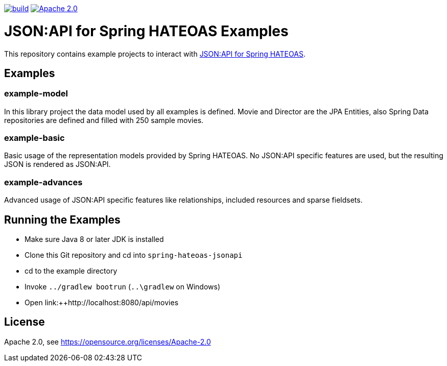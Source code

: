 image:https://github.com/toedter/spring-hateoas-jsonapi-examples/workflows/Build/badge.svg["build", link="https://github.com/toedter/spring-hateoas-jsonapi/actions"]
image:https://img.shields.io/badge/License-Apache%202.0-blue.svg["Apache 2.0", link="https://opensource.org/licenses/Apache-2.0"]

= JSON:API for Spring HATEOAS Examples

This repository contains example projects to interact with https://github.com/toedter/spring-hateoas-jsonapi[JSON:API for Spring HATEOAS].

== Examples

=== example-model
In this library project the data model used by all examples is defined.
Movie and Director are the JPA Entities, also Spring Data repositories are defined
and filled with 250 sample movies.

=== example-basic
Basic usage of the representation models provided by Spring HATEOAS.
No JSON:API specific features are used, but the resulting JSON is rendered as JSON:API.

=== example-advances
Advanced usage of JSON:API specific features like relationships, included resources and sparse fieldsets.

== Running the Examples

* Make sure Java 8 or later JDK is installed
* Clone this Git repository and cd into `spring-hateoas-jsonapi`
* cd to the example directory
* Invoke `../gradlew bootrun` (`..\gradlew` on Windows)
* Open link:++http://localhost:8080/api/movies

== License

Apache 2.0, see https://opensource.org/licenses/Apache-2.0
